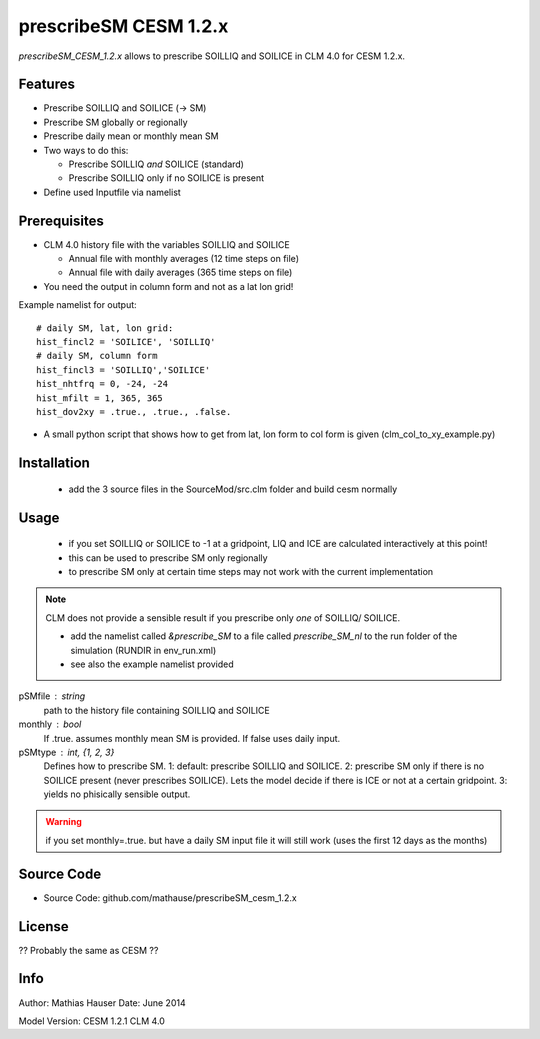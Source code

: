 prescribeSM CESM 1.2.x
======================

*prescribeSM_CESM_1.2.x* allows to prescribe SOILLIQ and SOILICE in CLM 4.0 for CESM 1.2.x.

Features
--------

- Prescribe SOILLIQ and SOILICE (-> SM)
- Prescribe SM globally or regionally
- Prescribe daily mean or monthly mean SM
- Two ways to do this:

  - Prescribe SOILLIQ *and* SOILICE (standard)
  - Prescribe SOILLIQ only if no SOILICE is present
  
- Define used Inputfile via namelist

Prerequisites
-------------
- CLM 4.0 history file with the variables SOILLIQ and SOILICE

  - Annual file with monthly averages (12 time steps on file)
  - Annual file with daily averages (365 time steps on file)

- You need the output in column form and not as a lat lon grid!

Example namelist for output::

  # daily SM, lat, lon grid:
  hist_fincl2 = 'SOILICE', 'SOILLIQ'
  # daily SM, column form
  hist_fincl3 = 'SOILLIQ','SOILICE'
  hist_nhtfrq = 0, -24, -24
  hist_mfilt = 1, 365, 365
  hist_dov2xy = .true., .true., .false.


- A small python script that shows how to get from lat, lon form to col form is given (clm_col_to_xy_example.py)

Installation
------------
  - add the 3 source files in the SourceMod/src.clm folder and build cesm normally

Usage
-----
  - if you set SOILLIQ or SOILICE to -1 at a gridpoint, LIQ and ICE are calculated interactively at this point!
  - this can be used to prescribe SM only regionally
  - to prescribe SM only at certain time steps may not work with the current implementation

.. NOTE::
  CLM does not provide a sensible result if you prescribe only *one* of SOILLIQ/ SOILICE.
  
  - add the namelist called *&prescribe_SM* to a file called *prescribe_SM_nl* to the run folder of the simulation (RUNDIR in env_run.xml)
  - see also the example namelist provided
  
pSMfile : string
  path to the history file containing SOILLIQ and SOILICE
monthly : bool
  If .true. assumes monthly mean SM is provided. If false uses daily input.
pSMtype : int, {1, 2, 3}
 Defines how to prescribe SM. 1: default: prescribe SOILLIQ and SOILICE. 2: prescribe SM only if there is no SOILICE
 present (never prescribes SOILICE). Lets the model decide if there is ICE or not at a certain gridpoint.
 3: yields no phisically sensible output.
 
.. WARNING::
  if you set monthly=.true. but have a daily SM input file it will still work (uses the first 12 days as the months)


Source Code
-----------

- Source Code: github.com/mathause/prescribeSM_cesm_1.2.x

License
-------

?? Probably the same as CESM ??


Info
----

Author: Mathias Hauser
Date:   June 2014

Model Version:
CESM 1.2.1
CLM 4.0
